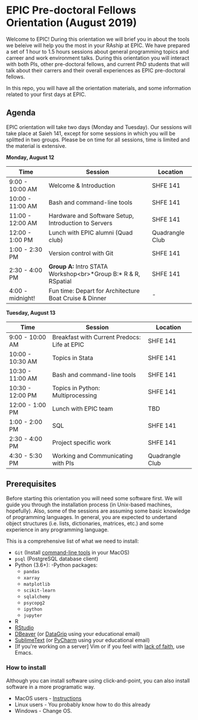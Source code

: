 * EPIC Pre-doctoral Fellows Orientation (August 2019)

Welcome to EPIC! During this orientation we will brief you in about the tools we beleive will help
you the most in your RAship at EPIC. We have prepared a set of 1 hour to 1.5 hours sessions about
general programming topics and carreer and work environment talks. During this orientation you will
interact with both PIs, other pre-doctoral fellows, and current PhD students that will talk about
their carrers and their overall experiences as EPIC pre-doctoral fellows. 

In this repo, you will have all the orientation materials, and some information related to your
first days at EPIC.
   
** Agenda

EPIC orientation will take two days (Monday and Tuesday). Our sessions will take place at
Saieh 141, except for some sessions in which you will be splitted in two groups. Please be on time
for all sessions, time is limited and the material is extensive.  

*Monday, August 12*

| Time             | Session                                                       | Location        |
|------------------+---------------------------------------------------------------+-----------------|
| 9:00 - 10:00 AM  | Welcome & Introduction                                        | SHFE 141        |
| 10:00 - 11:00 AM | Bash and command-line tools                                   | SHFE 141        |
| 11:00 - 12:00 AM | Hardware and Software Setup, Introduction to Servers          | SHFE 141        |
| 12:00 - 1:00 PM  | Lunch with EPIC alumni (Quad club)                            | Quadrangle Club |
| 1:00 - 2:30 PM   | Version control with Git                                      | SHFE 141        |
| 2:30 - 4:00 PM   | *Group A:* Intro STATA Workshop<br>*Group B:* R & R, RSpatial | SHFE 141        |
| 4:00 - midnight! | Fun time: Depart for Architecture Boat Cruise & Dinner        | -               |

*Tuesday, August 13*

| Time             | Session                                      | Location        |
|------------------|----------------------------------------------|-----------------|
| 9:00 - 10:00 AM  | Breakfast with Current Predocs: Life at EPIC | SHFE 141        |
| 10:00 - 10:30 AM | Topics in Stata                              | SHFE 141        |
| 10:30 - 11:00 AM | Bash and command-line tools                  | SHFE 141        |
| 10:30 - 12:00 PM | Topics in Python: Multiprocessing            | SHFE 141        |
| 12:00 - 1:00 PM  | Lunch with EPIC team                         | TBD             |
| 1:00 - 2:00 PM   | SQL                                          | SHFE 141        |
| 2:30 - 4:00 PM   | Project specific work                        | SHFE 141        |
| 4:30 - 5:30 PM   | Working and Communicating with PIs           | Quadrangle Club |


** Prerequisites

Before starting this orientation you will need some software first. We will guide you through the
installation process (in Unix-based machines, hopefully). Also, some of the sessions are assuming some
basic knowledge of programming languages. In general, you are expected to undertand object
structures (i.e. lists, dictionaries, matrices, etc.) and some experience in any programming
language. 

This is a comprehensive list of what we need to install:

 + ~Git~ (Install [[http://osxdaily.com/2014/02/12/install-command-line-tools-mac-os-x/][command-line tools]] in your MacOS) 
 + ~psql~ (PostgreSQL database client) 
 + Python (3.6+): 
   -Python packages: 
   - ~pandas~ 
   - ~xarray~
   - ~matplotlib~
   - ~scikit-learn~ 
   - ~sqlalchemy~ 
   - ~psycopg2~    
   - ~ipython~ 
   - ~jupyter~ 
 + R
 + [[https://www.rstudio.com][RStudio]]
 + [[https://dbeaver.io][DBeaver]] (or [[https://www.jetbrains.com/datagrip/][DataGrip]] using your educational email) 
 + [[https://www.sublimetext.com][SublimeText]] (or [[https://www.jetbrains.com/pycharm/][PyCharm]] using your educational email) 
 + [If you're working on a server] Vim or if you feel with [[http://www.stallman.org/saint.html][lack of faith]],
   use Emacs. 
   
*** How to install

Although you can install software using click-and-point, you can also install
software in a more programatic way. 

- MacOS users - [[file:./prerequisites/mac_homebrew.md][Instructions]]
- Linux users - You probably know how to do this already
- Windows - Change OS. 


